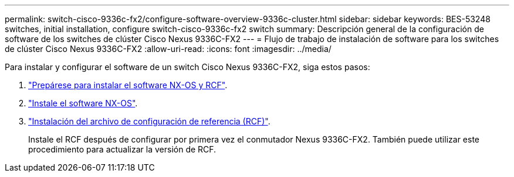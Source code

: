 ---
permalink: switch-cisco-9336c-fx2/configure-software-overview-9336c-cluster.html 
sidebar: sidebar 
keywords: BES-53248 switches, initial installation, configure switch-cisco-9336c-fx2 switch 
summary: Descripción general de la configuración de software de los switches de clúster Cisco Nexus 9336C-FX2 
---
= Flujo de trabajo de instalación de software para los switches de clúster Cisco Nexus 9336C-FX2
:allow-uri-read: 
:icons: font
:imagesdir: ../media/


[role="lead"]
Para instalar y configurar el software de un switch Cisco Nexus 9336C-FX2, siga estos pasos:

. link:install-nxos-overview-9336c-cluster.html["Prepárese para instalar el software NX-OS y RCF"].
. link:install-nxos-software-9336c-cluster.html["Instale el software NX-OS"].
. link:install-nxos-rcf-9336c-cluster.html["Instalación del archivo de configuración de referencia (RCF)"].
+
Instale el RCF después de configurar por primera vez el conmutador Nexus 9336C-FX2. También puede utilizar este procedimiento para actualizar la versión de RCF.


